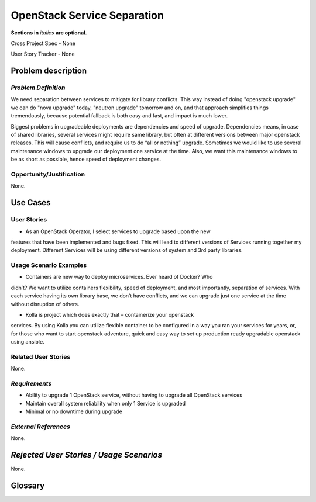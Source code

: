 .. This template should be in ReSTructured text. Please do not delete any of
.. the sections in this template.  If you have nothing to say for a whole
.. section, just write: None.  For help with syntax, see
.. http://sphinx-doc.org/rest.html You can also use an online RST editor at
.. rst.ninjs.org to generate proper RST.


OpenStack Service Separation
============================
**Sections in** *italics* **are optional.**

.. In order to propose submitting a User Story as a cross project spec replace
.. 'Cross Project Spec - None' with 'Cross Project Spec - Ready for Submission'
.. after this change is accepted and merged then submit the Cross Project Spec
.. to the openstack/openstack-specs repository and replace 'Ready for
.. Submission' with a link to the review, and after merger of the Cross Project
.. spec with a link to the spec. Before proposing be sure to create and provide
.. a link to the User Story Tracker

Cross Project Spec - None

User Story Tracker - None

Problem description
-------------------

*Problem Definition*
++++++++++++++++++++
.. This section is optional.
.. Please use it to provide additional details (if available) about your user story
.. (if warranted) for further expansion for clarity.  A detailed description of the
.. problem. This should include the types of functions that you expect to run on
.. OpenStack and their interactions both with OpenStack and with external systems.
.. Please replace "None." with the problem description if you plan to use this
.. section.

We need separation between services to mitigate for library conflicts. This way
instead of doing "openstack upgrade" we can do "nova upgrade" today, "neutron
upgrade" tomorrow and on, and that approach simplifies things tremendously,
because potential fallback is both easy and fast, and impact is much lower.

Biggest problems in upgradeable deployments are dependencies and speed of
upgrade. Dependencies means, in case of shared libraries, several services
might require same library, but often at different versions between major openstack
releases. This will cause conflicts, and require us to do “all or nothing”
upgrade. Sometimes we would like to use several maintenance windows to upgrade
our deployment one service at the time. Also, we want this maintenance windows
to be as short as possible, hence speed of deployment changes.

Opportunity/Justification
+++++++++++++++++++++++++
.. This section is mandatory.
.. Use this section to give opportunity details that support why
.. pursuing these user stories would help address key barriers to adoption or
.. operation.

.. Some examples of information that might be included here are applicable market
.. segments, workloads, user bases, etc. and any associated data.  Please replace
.. "None." with the appropriate data.

None.

Use Cases
---------

User Stories
++++++++++++
..  This section is mandatory. You may submit multiple
.. user stories in a single submission as long as they are inter-related and can be
.. associated with a single epic and/or function.  If the user stories are
.. explaining goals that fall under different epics/themes then please complete a
.. separate submission for each group of user stories.  Please replace "None." with
.. the appropriate data.

.. A list of user stories ideally in this or a similar format:

.. * As a <type of user>, I want to <goal> so that <benefit>

* As an OpenStack Operator, I select services to upgrade based upon the new
features that have been implemented and bugs fixed. This will lead to different
versions of Services running together my deployment. Different Services will be
using different versions of system and 3rd party libraries.

Usage Scenario Examples
+++++++++++++++++++++++
.. This section is mandatory.
.. In order to explain your user stories, if possible, provide an example in the
.. form of a scenario to show how the specified user type might interact with the
.. user story and what they might expect.  An example of a usage scenario can be
.. found at http://agilemodeling.com/artifacts/usageScenario.htm of a currently
.. implemented or documented planned solution.  Please replace "None." with the
.. appropriate data.

.. If you have multiple usage scenarios/examples (the more the merrier) you may
.. want to use a numbered list with a title for each one, like the following:

.. 1. Usage Scenario Title a. 1st Step b. 2nd Step 2. Usage Scenario Title a. 1st
.. Step b. 2nd Step 3. [...]

* Containers are new way to deploy microservices. Ever heard of Docker? Who
didn’t? We want to utilize containers flexibility, speed of deployment, and
most importantly, separation of services. With each service having its own library
base, we don’t have conflicts, and we can upgrade just one service at the time
without disruption of others.

* Kolla is project which does exactly that – containerize your openstack
services. By using Kolla you can utilize flexible container to be configured in
a way you ran your services for years, or, for those who want to start openstack
adventure, quick and easy way to set up production ready upgradable openstack
using ansible.

Related User Stories
++++++++++++++++++++
.. This section is mandatory.
.. If there are related user stories that have some overlap in the problem domain or
.. that you perceive may partially share requirements or a solution, reference them
.. here.

None.

*Requirements*
++++++++++++++
.. This section is optional.  It might be useful to specify
.. additional requirements that should be considered but may not be
.. apparent through the user story and usage examples.  This information will help
.. the development be aware of any additional known constraints that need to be met
.. for adoption of the newly implemented features/functionality.  Use this section
.. to define the functions that must be available or any specific technical
.. requirements that exist in order to successfully support your use case. If there
.. are requirements that are external to OpenStack, note them as such. Please
.. always add a comprehensible description to ensure that people understand your
.. need.

.. * 1st Requirement
.. * 2nd Requirement
.. * [...]

* Ability to upgrade 1 OpenStack service, without having to upgrade all OpenStack services
* Maintain overall system reliability when only 1 Service is upgraded
* Minimal or no downtime during upgrade

*External References*
+++++++++++++++++++++
.. This section is optional.
.. Please use this section to add references for standards or well-defined
.. mechanisms.  You can also use this section to reference existing functionality
.. that fits your user story outside of OpenStack.  If any of your requirements
.. specifically call for the implementation of a standard or protocol or other
.. well-defined mechanism, use this section to list them.

None.

*Rejected User Stories / Usage Scenarios*
-----------------------------------------
.. This is optional
.. Please fill out this section after a User Story has been submitted as a
.. cross project spec to highlight any user stories deemed out of scope of the
.. relevant cross project spec.

None.

Glossary
--------
.. This section is optional.
.. It is highly suggested that you define any terms,
.. abbreviations that are not   commonly used in order to ensure
.. that your user story is understood properly.

.. Provide a list of acronyms, their expansions, and what they actually mean in
.. general language here. Define any terms that are specific to your problem
.. domain. If there are devices, appliances, or software stacks that you expect to
.. interact with OpenStack, list them here.

.. Remember: OpenStack is used for a large number of deployments, and the better
.. you communicate your user story, the more likely it is to be considered by the
.. project teams and the product working group.

.. Examples:
.. **reST** reStructuredText is a simple markup language
.. **TLA** Three-Letter Abbreviation is an abbreviation consisting of three letters
.. **xyz** Another example abbreviation
